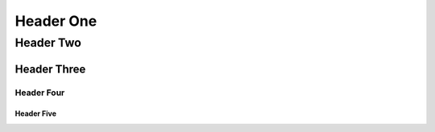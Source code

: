 ==========
Header One
==========

Header Two
==========

Header Three
------------

Header Four
^^^^^^^^^^^

Header Five
"""""""""""